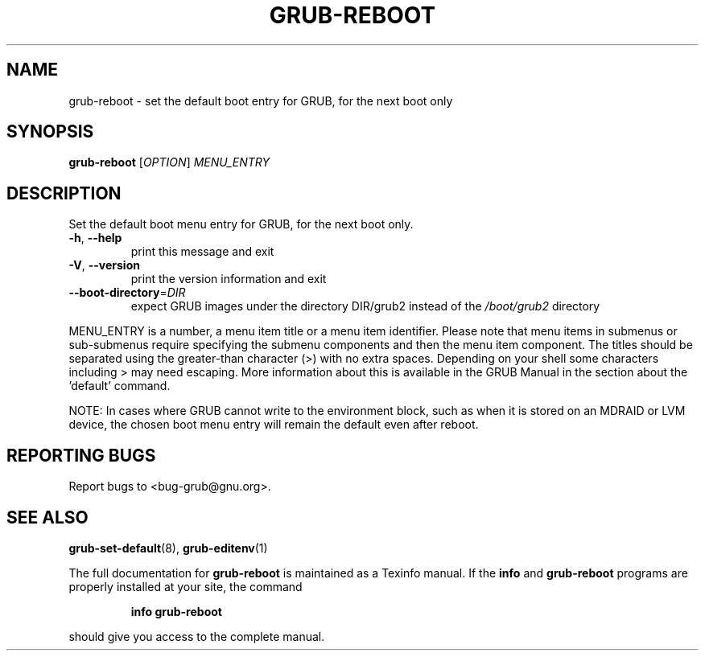 .\" DO NOT MODIFY THIS FILE!  It was generated by help2man 1.49.1.
.TH GRUB-REBOOT "8" "March 2022" "GRUB2 2.06" "System Administration Utilities"
.SH NAME
grub-reboot \- set the default boot entry for GRUB, for the next boot only
.SH SYNOPSIS
.B grub-reboot
[\fI\,OPTION\/\fR] \fI\,MENU_ENTRY\/\fR
.SH DESCRIPTION
Set the default boot menu entry for GRUB, for the next boot only.
.TP
\fB\-h\fR, \fB\-\-help\fR
print this message and exit
.TP
\fB\-V\fR, \fB\-\-version\fR
print the version information and exit
.TP
\fB\-\-boot\-directory\fR=\fI\,DIR\/\fR
expect GRUB images under the directory DIR/grub2
instead of the \fI\,/boot/grub2\/\fP directory
.PP
MENU_ENTRY is a number, a menu item title or a menu item identifier. Please note that menu items in
submenus or sub\-submenus require specifying the submenu components and then the
menu item component. The titles should be separated using the greater\-than
character (>) with no extra spaces. Depending on your shell some characters including > may need escaping. More information about this is available
in the GRUB Manual in the section about the 'default' command.
.PP
NOTE: In cases where GRUB cannot write to the environment block, such as when it is stored on an MDRAID or LVM device, the chosen boot menu entry will remain the default even after reboot.
.SH "REPORTING BUGS"
Report bugs to <bug\-grub@gnu.org>.
.SH "SEE ALSO"
.BR grub-set-default (8),
.BR grub-editenv (1)
.PP
The full documentation for
.B grub-reboot
is maintained as a Texinfo manual.  If the
.B info
and
.B grub-reboot
programs are properly installed at your site, the command
.IP
.B info grub-reboot
.PP
should give you access to the complete manual.
